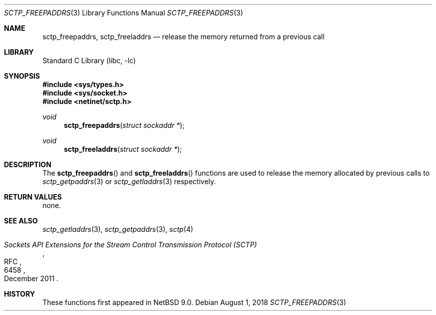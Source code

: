 .\"	$NetBSD: sctp_freepaddrs.3,v 1.2.2.2 2018/09/06 06:55:19 pgoyette Exp $
.\"
.\" Copyright (c) 1983, 1991, 1993
.\"	The Regents of the University of California.  All rights reserved.
.\"
.\" Redistribution and use in source and binary forms, with or without
.\" modification, are permitted provided that the following conditions
.\" are met:
.\" 1. Redistributions of source code must retain the above copyright
.\"    notice, this list of conditions and the following disclaimer.
.\" 2. Redistributions in binary form must reproduce the above copyright
.\"    notice, this list of conditions and the following disclaimer in the
.\"    documentation and/or other materials provided with the distribution.
.\" 3. Neither the name of the University nor the names of its contributors
.\"    may be used to endorse or promote products derived from this software
.\"    without specific prior written permission.
.\"
.\" THIS SOFTWARE IS PROVIDED BY THE REGENTS AND CONTRIBUTORS ``AS IS'' AND
.\" ANY EXPRESS OR IMPLIED WARRANTIES, INCLUDING, BUT NOT LIMITED TO, THE
.\" IMPLIED WARRANTIES OF MERCHANTABILITY AND FITNESS FOR A PARTICULAR PURPOSE
.\" ARE DISCLAIMED.  IN NO EVENT SHALL THE REGENTS OR CONTRIBUTORS BE LIABLE
.\" FOR ANY DIRECT, INDIRECT, INCIDENTAL, SPECIAL, EXEMPLARY, OR CONSEQUENTIAL
.\" DAMAGES (INCLUDING, BUT NOT LIMITED TO, PROCUREMENT OF SUBSTITUTE GOODS
.\" OR SERVICES; LOSS OF USE, DATA, OR PROFITS; OR BUSINESS INTERRUPTION)
.\" HOWEVER CAUSED AND ON ANY THEORY OF LIABILITY, WHETHER IN CONTRACT, STRICT
.\" LIABILITY, OR TORT (INCLUDING NEGLIGENCE OR OTHERWISE) ARISING IN ANY WAY
.\" OUT OF THE USE OF THIS SOFTWARE, EVEN IF ADVISED OF THE POSSIBILITY OF
.\" SUCH DAMAGE.
.\"
.\"     From: @(#)send.2	8.2 (Berkeley) 2/21/94
.\"
.Dd August 1, 2018
.Dt SCTP_FREEPADDRS 3
.Os
.Sh NAME
.Nm sctp_freepaddrs ,
.Nm sctp_freeladdrs
.Nd release the memory returned from a previous call
.Sh LIBRARY
.Lb libc
.Sh SYNOPSIS
.In sys/types.h
.In sys/socket.h
.In netinet/sctp.h
.Ft void
.Fn sctp_freepaddrs "struct sockaddr *"
.Ft void
.Fn sctp_freeladdrs "struct sockaddr *"
.Sh DESCRIPTION
The
.Fn sctp_freepaddrs
and
.Fn sctp_freeladdrs
functions are used to release the memory allocated by previous
calls to
.Xr sctp_getpaddrs 3
or
.Xr sctp_getladdrs 3
respectively.
.Sh RETURN VALUES
none.
.Sh SEE ALSO
.Xr sctp_getladdrs 3 ,
.Xr sctp_getpaddrs 3 ,
.Xr sctp 4
.Rs
.%R RFC
.%N 6458
.%T "Sockets API Extensions for the Stream Control Transmission Protocol (SCTP)"
.%D December 2011
.Re
.Sh HISTORY
These functions first appeared in
.Nx 9.0 .
